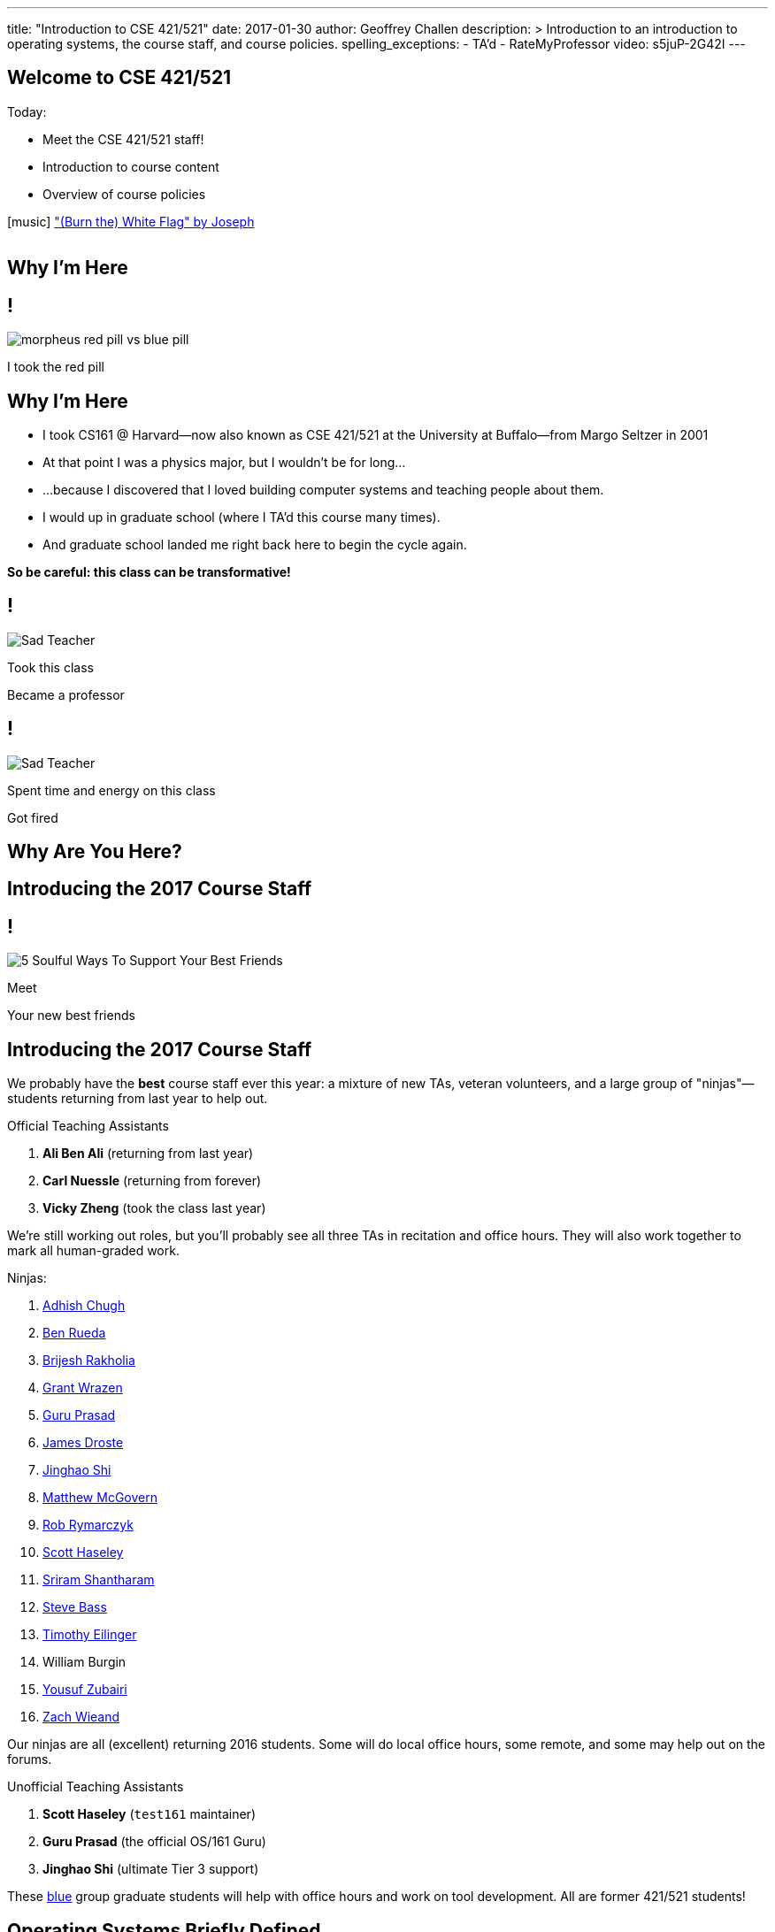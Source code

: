 ---
title: "Introduction to CSE 421/521"
date: 2017-01-30
author: Geoffrey Challen
description: >
  Introduction to an introduction to operating systems, the course staff, and
  course policies.
spelling_exceptions:
  - TA'd
  - RateMyProfessor
video: s5juP-2G42I
---

[.nooutline]
//
== Welcome to CSE 421/521

.Today:
* Meet the CSE 421/521 staff!
* Introduction to course content
* Overview of course policies


[.h4.center]
icon:music[] http://thebandjoseph.com/["(Burn the) White Flag" by Joseph]

video::x3kXDMPwfMc[youtube,width=0,height=0]

== Why I'm Here

== !

[.background]
image:https://flagshipfiction.files.wordpress.com/2015/02/morpheus-red-pill-vs-blue-pill.jpg[]

[.meme-bottom]
I took the red pill

[.nooutline]
== Why I'm Here

[.slider]
* I took CS161 @ Harvard--now also known as CSE 421/521 at the
University at Buffalo--from Margo Seltzer in 2001
* At that point I was a physics major, but I wouldn't be for long&hellip;
* ...because I discovered that I loved building computer systems and teaching
people about them.
* I would up in graduate school (where I TA'd this course many times).
* And graduate school landed me right back here to begin the cycle again.

<<<

[.big.vcenter]
--
*So be careful: this class can be transformative!*
--

== !

[.background]
image:http://laschoolreport.com/wp-content/uploads/2013/08/Sad-Teacher.jpg[]

[.meme-top]
Took this class

[.meme-bottom]
Became a professor

== !

[.background]
image:http://laschoolreport.com/wp-content/uploads/2013/08/Sad-Teacher.jpg[]

[.meme-top]
Spent time and energy on this class

[.meme-bottom.slide]
Got fired

[.nooutline]
== Why Are You Here?

== Introducing the 2017 Course Staff

== !

[.background]
image:http://kickofjoy.com/wp-content/uploads/2014/04/5-Soulful-Ways-To-Support-Your-Best-Friends.jpg[]

[.meme-top]
Meet

[.meme-bottom]
Your new best friends

[.nooutline]
== Introducing the 2017 Course Staff

We probably have the *best* course staff ever this year: a mixture of new
TAs, veteran volunteers, and a large group of "ninjas"&mdash;students returning
from last year to help out.

.Official Teaching Assistants
[.slider]
. *Ali Ben Ali* (returning from last year)
. *Carl Nuessle* (returning from forever)
. *Vicky Zheng* (took the class last year)

[.slide]
--
We're still working out roles, but you'll probably see all three TAs in
recitation and office hours.
//
They will also work together to mark all human-graded work.
--

<<<

.Ninjas:
[.slider.small]
//
. https://www.linkedin.com/in/adhishchugh[Adhish Chugh]
//
. https://www.linkedin.com/in/benjamin-rueda-b5b186b2[Ben Rueda]
//
. https://www.bluegroup.systems/people/brijeshr/[Brijesh Rakholia]
//
. https://www.bluegroup.systems/people/grantwra/[Grant Wrazen]
//
. https://www.bluegroup.systems/people/gurupras/[Guru Prasad]
//
. https://james.droste.im/[James Droste]
//
. https://www.bluegroup.systems/people/jinghaos/[Jinghao Shi]
//
. https://www.linkedin.com/in/matthew-mcgovern-410168107[Matthew McGovern]
//
. https://www.linkedin.com/in/robert-rymarczyk-752b9a107[Rob Rymarczyk]
//
. https://www.bluegroup.systems/people/shaseley/[Scott Haseley]
//
. https://www.bluegroup.systems/people/sriramsh/[Sriram Shantharam]
//
. https://www.linkedin.com/in/bassman5001[Steve Bass]
//
. https://www.linkedin.com/in/timothy-eilinger-ii-a658bab9[Timothy Eilinger]
//
. William Burgin
//
. https://www.facebook.com/public/Yousuf-Zubairi[Yousuf Zubairi]
//
. https://www.acsu.buffalo.edu/~zmwieand/DMS221-Project1/[Zach Wieand]

[.slide]
//
--
//
Our ninjas are all (excellent) returning 2016 students.
//
Some will do local office hours, some remote, and some may help out on the
forums.
//
--

<<<

.Unofficial Teaching Assistants
[.slider]
. *Scott Haseley* (`test161` maintainer)
. *Guru Prasad* (the official OS/161 Guru)
. *Jinghao Shi* (ultimate Tier 3 support)

[.slide]
//
--
//
These https://blue.cse.buffalo.edu[blue] group graduate students will help
with office hours and work on tool development.
//
All are former 421/521 students!
//
--

== Operating Systems Briefly Defined

.Operating System:
[.slider]
. A *computer program* that
. *multiplexes hardware resources* and
. *implements useful abstractions*.

[.slide]
--
The OS is just another computer program! [.slide]#(If a large,
complex, mature and mission critical one.)#
--

[.slide]
--
*Multiplexing* allows multiple people or programs to use the same set of
hardware resources--processors, memory, disks, network connection--safely and
efficiently.
--

[.slide]
--
*Abstractions*--processes, threads, address spaces, files, and
sockets--simplify the usage of hardware resources by organizing information
or implementing new capabilities.
--

== Motivating This Class

[.slider]
* How many of you have participated in OS development?
* How many of you regularly program in languages that use operating system
abstractions directly?
* And C is a dead language--rightfully so!
* So why study operating systems? Why is this class even offered? *Why is it
required?*

== !

[.background]
image:http://www.illuminatiagenda.com/wp-content/uploads/2013/01/jackie-chan-illuminati.jpg[]

[.meme-top]
Remind me

[.meme-bottom]
What's this for again?

== Why Study Operating Systems?

[.slider]
* *Reality*: this is how computers really work, and as a computer scientist or
engineer you should know how computers really work.
* *Ubiquity*: operating systems are everywhere and you are likely to eventually
encounter them or their limitations.
* *Beauty*: operating systems are examples of mature solutions to difficult
design and engineering problems. Studying them will improve your ability to
design and implement abstractions.

== Why Program Operating Systems?

[.slider]
* *Design*: programming operating systems stresses the importance of careful
design and specification before coding begins. You will learn the value of
design, probably the hard way.
* *Difficulty*: operating systems are large existing code bases where new
solutions have stringent performance requirements. Programming operating
systems will make you a better programmer and improve all of your subsequent
work.
* *Debugging*: debugging operating systems is challenging due to their multi-
threaded nature and the lack of typical debugging support provided to
applications. Again, debugging operating systems will sharpen your debugging
skills.

== Course Structure

[.slider]
* Conceptual learning...
[.slider]
** Lectures
** Recitations
** Exams
* ...by doing (programming).

== Learning Objectives: Conceptual

.When you finish CSE 421/521 you will:
[.slider]
. understand the abstractions supported by modern operating systems
. be able to describe how operating systems policies and mechanisms safely
and efficiently multiplex hardware resources
. be able to analyze historical, current, and emerging operating system
designs and features

[.slide]
--
The main way we will know that you are learning is by your participation in
class and recitations.
--
[.slide]
--
You will be tested for mastery on exams.
--

== Conceptual Progression

[.small.slider]
* Introduction to operating system abstractions and structure.
* Abstracting and multiplexing:
[.slider]
** the CPU--interrupts, context, threads, processes, processor scheduling,
thread synchronization.
** memory--memory layout, address translation, paging and segmentation,
address spaces, translation caching, page fault handling, page eviction,
** swapping.
** storage--spinning disks and Flash, spinning disk scheduling, on-disk
layout, files, buffer cache, crash and recovery.
* Virtualization.
* Networking (time permitting)

== Learning the Concepts

[.slider]
* Attend class.
* Come to class on time:
** Music starts as soon as I can get into the room...
** Lectures will start at 2:05PM sharp and finish by 2:50PM.
* Ask questions during class.
** I'm very flexible about how much we cover this semester.
** I would rather teach less and have everyone understand it.
** Our back-and-forth during class is the one of the few indicators I have of
how much you are absorbing...

== References

[.slide]
[.spelling_exception]
--
.Modern Operating Systems by Andrew Tanenbaum
image::http://ecx.images-amazon.com/images/I/51dqadCuRiL.jpg[title="Modern Operating Systems by Andrew Tanenbaum",width="25%",link="http://www.amazon.com/Modern-Operating-Systems-Andrew-Tanenbaum/dp/013359162X/"]
--

<<<
[.spelling_exception]
--
.The C Programming Language
image::http://ecx.images-amazon.com/images/I/71RwRPoFK%2BL.jpg[title="The C Programming Language by Kernighan and Ritchie",width="25%",link="http://www.amazon.com/C-Programming-Language-2nd/dp/0131103628/"]
--

[.slide]
--
*Material presented in lecture takes priority over anything you find in
a book or online.*
--

== Learning Objectives: Programming

[.slider]
.When you finish CSE 421/521 you will:
. be able to design and implement well-structured systems software
. utilize appropriate synchronization primitives
. identify and correct bugs in complex multi-threaded systems
. be able to formulate and test performance hypotheses

[.slide]
--
We will know that you are learning by your participation in class, recitations,
and office hours, and your use of online testing resources.
--

[.slide]
--
You will be tested for mastery by each programming assignment.
--

== Programming Progression

*All due dates Friday @ 5PM EST.*

[.slide]
* ASST0: Introduction to OS/161&mdash;"Due" Friday 1/3/2017 @ 5PM.
** Become comfortable using standard UNIX development tools.
** Learn to navigate the OS/161 source tree.
** Configuring, building and running your first kernel.
** Nothing really to submit for this one.

[.slide]
* ASST1: Synchronization Primitives&mdash;Due Friday 1/17/2017 @ 5PM.
** Design and implement locks and condition variables.
** Use them to solve several toy synchronization problems.

[.nooutline]
== Did You Think It Would Be That Easy?

video::hii2SwI39ek[youtube,width=640,height=360,start=492,end=503]

== !

[.background]
image:http://images.vcpost.com/data/images/full/17029/kill-bill-vol-2.jpg[]

[.meme-top]
Thought I was done

[.meme-bottom]
Then noticed ASST3

== Programming Progression

*All due dates Friday @ 5PM EST.*

[.small]
//
--
//
[.slide]
//
* ASST2: System Calls and Process Support
//
** ASST2.1 (2/24/2017): ASST2 setup and first steps.
//
** ASST2.2 (3/17/2017): Finish the job: implement file system system calls
(`open()`, `close()`, `read()`, `write()`, `lseek()`, `dup2()`, `chdir()`, and
`getcwd()`) and the process-related system calls (`fork()`, `execv()`,
`waitpid()`, `\_exit()`).

[.slide]
//
* ASST3: Virtual Memory
//
** ASST3.1 (4/7/2017): Kernel memory management.
//
** ASST3.2 (4/21/2017): TLB fault handling and `sbrk()`.
//
** ASST3.3 (5/5/2017): Paging to disk
//
--

== OS/161

* OS/161 is an instructional operating system developed by David Holland at
Harvard University.
//
* It attempts to strike a balance between Linux and other extremely-mature
systems--too difficult to hack on--and existing instructional operating
systems frameworks--not realistic enough.
//
* Your OS/161 kernel runs in an emulator, `sys161`, which emulates an MIPS
r2000/r3000 instruction set architecture (ISA).
//
* Using `sys161` allows us to simplify debugging and hardware support.

== 10,000 Hours

[.slider]
//
* While many operating systems concepts are elegantly simple, implementing
them is not.
//
* Therefor, this class is not easy:
//
** [red]#2.87# on "Appropriate Workload" score in the
//
link:/courses/buffalo/CSE421_Spring2016_Evaluations.pdf[2016 course evaluations]
//
(93%+ response rate).
//
* However, this class is also worthwhile:
//
** [green]#3.97# overall rating (2016).

== !

[.background]
image:http://www.quickmeme.com/img/18/18df2b56513f75a0930a1b8f8eada16b1acb44ed986b69144e9f0abb8b2c5b33.jpg[]

[.meme-top]
Sorry

[.meme-bottom]
Learning is hard

[.nooutline]
== 2016 Positive Student Feedback

[.smaller.spelling_exception]
//
--
//
* I liked the lectures/videos/notes, the course website and assignment
submission/feedback system is stellar, and Geoff is very enthusiastic about
the course.
//
* The OS161 project and the amount of of hours provided for it was
incredibly challenging but manageable. The heavy weight on exams allowed good
leniency so the project wasn't one make or break grade.
//
* The projects were really good. I learnt a lot from them. TAs were really
helpful.
//
* The work is very hard, but incredibly engaging. This course is definitely a
real-world prep course and goes beyond the classroom, teaching time
management, problem solving and different types of thinking. The lectures were
very interesting and the course website is fantastic!
//
* Geoff is easily one of the best professors I've ever had. You can tell he is
passionate about what he teaches
//
* Everything... The professor goes out of his way let everyone learn what he
wants to teach.
//
* The efforts put forth by professor and TAs is really good. They have
designed the course structure and timeline very well. Also, one thing which I
felt in love with was `test161`. It is the test suite I have never seen
before. They have worked very hard for that
//
--

[.nooutline]
== 2016 Negative Student Feedback

Of course, not everyone is happy.

[.smaller.spelling_exception]
//
--
//
* There are 2 sides to Geoff either he is in a great mood or he is in a bad
mood. I think that he is generally a really nice guy but you do not what to
get on his bad side.
//
* He made students feel very unwelcome during office hours, he seemed hostile
and rude at times to students who were struggling but nice to others who had a
better understanding. I was personally scared of interacting with him due to
the way he treated students during office hours.
//
* Professor Challen is a sadistic being.
//
* Failed at being a developer at Microsoft and in turn came back to haunt the
halls of the CSE department.
//
* Still keeps sending emails to all CSE students more than any other
in the department. Better to stop doing that.
//
--

So make up your own mind about which are the "alternative facts".
//
Full course reviews for
//
link:/courses/buffalo/CSE421_Spring2015_Evaluations.pdf[2015]
//
and
//
link:/courses/buffalo/CSE421_Spring2016_Evaluations.pdf[2016]
//
are available online.
//
Or visit my
http://www.ratemyprofessors.com/ShowRatings.jsp?tid=1626392[RateMyProfessor]
page.

*I want you to make the right decision about this course and whether it is
right for you.*

[.nooutline]
== Questions about Content?

== ops-class.org Website

. Everything you need to get started should be online.
//
. We will be updating things as we go.
//
. link:/slides/[Lecture slides and notes] are online in case you want to
follow along in class.

== Grading

[.small]
--
[.slider]
* Conceptual&mdash;(50%)
** 15%--Midterm Exam
** 35%--Final Exam
* Programming&mdash;(50%)
** 5%--ASST0
** 10%--ASST1
** 15%--ASST2
** 20%--ASST3
--

== Continuous Choose-Your-Own Grade Programming Evaluations

[.slider]
* All assignment grading in CSE421/521 is automated.
* Therefore... you can have your code graded repeatedly whenever you like.
* Therefore... you can stop each assignment whenever you are satisfied with
your grade.

== Continuous Choose-Your-Own Grade Details and Caveats

[.slider]
//
* Assignments are done in pairs, so find a partner who is interested in
achieving the same grade as you are.
//
* Note that we do not allow students to work alone except in extremely
unusual circumstances.
//
** "I want to work alone" does not represent one of these situations!
//
* Assignments are cumulative and we will not distribute solution sets without
a significant penalty.
//
* Late submissions will also be penalized.

== Communication

* We will sign you all up for a mass email list.
//
* We also have a Discourse forum linked off the website which is the best way
to get help quickly.

== Using Email

[.slider]
* If you need to email the course staff (#staff@ops-class.org#), please consider
the following:
[.slider]
** Is this information likely to be available on the website? If yes, go find it!
** Is the answer to this question likely to benefit other students? If yes,
use Discourse.

[.slider]
* Before you email me directly, please also consider the following:
[.slider]
** Is this something that the course staff could answer? If yes, email them.
* Here's the bottom line: the more time we spend answering repetitive email,
the less time we have available to help you with real problems.

== Getting Help: Recitations

* Recitations this year will cover a mix of conceptual and assignment-driven
material.
//
* There are also screen casts on the website for each assignment. We may
update them as we go along.

== Getting Help: Office Hours

[.small]
--
[.slider]
* All TAs and Ninjas will be holding office hours.
** We are hoping to have around 40 hours of office hours scheduled per week,
meaning that you have plenty of opportunities to complete the challenging
CSE 421 assignments.
* Office hours are the best place to get help on the programming assignments.
* CSE 421/521 office hours will be in Davis Hall in locations announced on the
calendar, but probably near Davis 301B or in the Second Floor atrium.
* Just come in and do the assignments during office hours--that way, when you
get stuck, you are in the right place.
--

== Getting Help: Working in Pairs

Partner groups are jointly responsible for joint work.

[.slider]
* If any part is plagiarized, both partners fail.
* If any part is plagiarized, both partners fail.
* If you have concerns about work your partner has submitted, immediately
approach the course staff.
* If you do not we will assume later that your consent was given.
* It is entirely your responsibility to ensure that your team's submission
is fair and reflects your contributions.

[.slide]
--
Pair programming assignments for CSE 421/521 are very clear about what kinds
of collaboration are permitted. We consider violating these expectations to
be cheating.
--

== Getting Help: Helping Each Other

[.slider]
* The course staff will be working as hard as you--and sometimes harder--but
there are many of you and few of us. Look to your left and your right: these
are your comrades.
* Good classes come through CSE 421/521 as a team.

== Collaboration

* Simple rule: talking about code is collaborating, talking in code (or
exchanging code) is cheating.
** Unless you are talking to your partner in which case anything goes.

== Cheaters

* I take cheating very seriously:
[.slider]
** Not because I am vindictive and mean...
** ... but because I believe in protecting and honoring those of you that
work hard and play by the rules.

== !

[.background]
image:https://jrarcieri.files.wordpress.com/2011/09/the-last-of-the-mohicans-original.jpg[]

[.meme-top]
I will find cheaters

[.meme-bottom]
No matter how long it takes

== Cheaters

* We will use an online service to detect and investigating code similarity.
[.slider]
** It is very fast, so we can use it on every submission.
** It is very accurate.
** We will compare your assignment against everything we can think of: this
years', last years', anything you can find online, assignments submitted at
Harvard, etc.
** I have a _huge_ repository of old assignments now. If you can find it, I've
already got it.

== Keep Your Code Private

[.slider]
//
* You will need a private Git repository that you and your partner can use.
//
* Lots of options here:
//
** GitHub has limited private repos for students.
//
** GitLab and other Git providers also provide private repositories.
//
* It does need to support deployment keys so that we can clone your repository
during testing.

== !

[.background]
image:http://www.scoutnetworkblog.com/wp-content/uploads/2011/03/girl-with-the-dragon-tattoo-noomi-rapace.jpg[]

[.meme-top]
And when I do

[.meme-bottom]
I'll be mad

== Cheaters

* We catch and fail cheaters. Not for the assignment: for the entire class.

== !

[.background]
image:http://az616578.vo.msecnd.net/files/2016/07/23/6360489455192162291563850737_Trump.jpg[]

[.meme-top]
Cheated in 421/521

[.meme-bottom.slide]
Got an F. Sad!

== !

[.background]
image:http://twt-thumbs.washtimes.com/media/image/2016/03/09/DE_c0-27-655-408_s885x516.jpg?4d2c82b3c0ac3af48243f5b09ef24df672814935[]

[.meme-top]
I don't always cheat...

[.meme-bottom.slide]
But when I cheat in 421/521, I get an F!

== !

[.background]
image:http://benchmarkitconsulting.com/wp-content/uploads/2013/02/AngryCat-266x300.jpg[]

[.meme-top]
Cheated in 421/521

[.meme-bottom.slide]
Got an F

== !

[.background]
image:http://s1.totalprosports.com/wp-content/uploads/2015/01/Tom-Brady-trolls-Colts.jpg[]

[.meme-top]
February: Won 5th Super Bowl

[.meme-bottom.slide]
March: Got an F for copying code in 421/521

== !

[.background]
image:http://www.writespirit.net/wp-content/uploads/old-images/mother-teresa.jpg[]

[.meme-top]
Cheated in 421/521

[.meme-bottom.slide]
Not really!

== !

[.background]
image:https://pbs.twimg.com/profile_images/1146014416/mark-zuckerberg.jpg[]

[.meme-top]
Didn't cheat in 421/521

[.meme-bottom.slide]
Runs own business!

[.nooutline]
== Next Steps

. Start link:/asst/setup/[setting up your environment] and
link:/asst/0/[ASST0]
//
. Find a partner!
//
. Wednesday we will go through ASST0 together in class
//
** *Please* at least get your `vagrant` environment set up before coming to
class, since it requires a large download. More on the forum soon.
//
. We will schedule one-time office hours on Wednesday, Thursday, and Friday
for those struggling to get started.
//
. Recitations and regular office hours will start next week.

// vim: ts=2:sw=2:et
